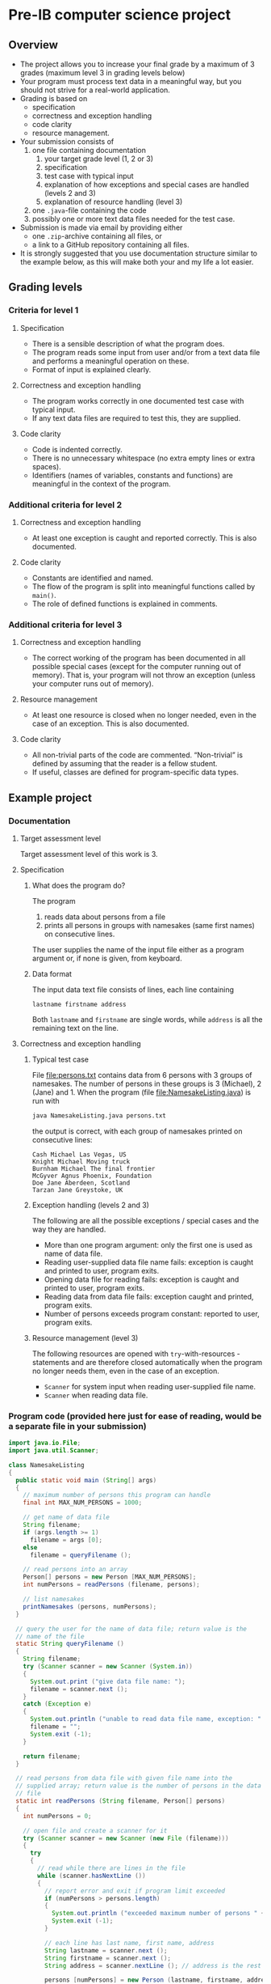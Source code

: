 * Pre-IB computer science project
** Overview
   - The project allows you to increase your final grade by a maximum
     of 3 grades (maximum level 3 in grading levels below)
   - Your program must process text data in a meaningful way, but you
     should not strive for a real-world application.
   - Grading is based on
     - specification
     - correctness and exception handling
     - code clarity
     - resource management.
   - Your submission consists of
     1. one file containing documentation
        1. your target grade level (1, 2 or 3)
        2. specification
        3. test case with typical input
        4. explanation of how exceptions and special cases are handled
           (levels 2 and 3)
        5. explanation of resource handling (level 3)
     2. one ~.java~-file containing the code
     3. possibly one or more text data files needed for the test case.
   - Submission is made via email by providing either
     - one ~.zip~-archive containing all files, or
     - a link to a GitHub repository containing all files.
   - It is strongly suggested that you use documentation structure
     similar to the example below, as this will make both your and my
     life a lot easier.
** Grading levels
*** Criteria for level 1
**** Specification
     - There is a sensible description of what the program does.
     - The program reads some input from user and/or from a text data
       file and performs a meaningful operation on these.
     - Format of input is explained clearly.
**** Correctness and exception handling
     - The program works correctly in one documented test case with
       typical input.
     - If any text data files are required to test this, they are
       supplied.
**** Code clarity
     - Code is indented correctly.
     - There is no unnecessary whitespace (no extra empty lines or
       extra spaces).
     - Identifiers (names of variables, constants and functions) are
       meaningful in the context of the program.
*** Additional criteria for level 2
**** Correctness and exception handling
     - At least one exception is caught and reported correctly.  This
       is also documented.
**** Code clarity
     - Constants are identified and named.
     - The flow of the program is split into meaningful functions
       called by ~main()~.
     - The role of defined functions is explained in comments.
*** Additional criteria for level 3
**** Correctness and exception handling
     - The correct working of the program has been documented in all
       possible special cases (except for the computer running out of
       memory). That is, your program will not throw an exception
       (unless your computer runs out of memory).
**** Resource management
     - At least one resource is closed when no longer needed, even in
       the case of an exception. This is also documented.
**** Code clarity
     - All non-trivial parts of the code are
       commented. \ldquo{}Non-trivial\rdquo is defined by assuming
       that the reader is a fellow student.
     - If useful, classes are defined for program-specific data types.
** Example project
*** Documentation
**** Target assessment level
     Target assessment level of this work is 3.
**** Specification
***** What does the program do?
      The program
      1. reads data about persons from a file
      2. prints all persons in groups with namesakes (same first
         names) on consecutive lines.
      The user supplies the name of the input file either as a program
      argument or, if none is given, from keyboard.

***** Data format
       The input data text file consists of lines, each line
       containing
       #+begin_center
       =lastname firstname address=
       #+end_center
       Both ~lastname~ and ~firstname~ are single words, while
       ~address~ is all the remaining text on the line.
**** Correctness and exception handling
***** Typical test case
      File [[file:persons.txt]] contains data from 6 persons with 3 groups
      of namesakes. The number of persons in these groups is 3
      (Michael), 2 (Jane) and 1. When the program (file
      [[file:NamesakeListing.java]]) is run with
      #+name: run-application
      #+begin_src sh :exports both :cache no :results output verbatim
      java NamesakeListing.java persons.txt
      #+end_src

      the output is correct, with each group of namesakes printed on
      consecutive lines:

      #+RESULTS: run-application
      : Cash Michael Las Vegas, US
      : Knight Michael Moving truck
      : Burnham Michael The final frontier
      : McGyver Agnus Phoenix, Foundation
      : Doe Jane Aberdeen, Scotland
      : Tarzan Jane Greystoke, UK

***** Exception handling (levels 2 and 3)
      The following are all the possible exceptions / special cases
      and the way they are handled.
      - More than one program argument: only the first one is used as
        name of data file.
      - Reading user-supplied data file name fails: exception is
        caught and printed to user, program exits.
      - Opening data file for reading fails: exception is caught and
        printed to user, program exits.
      - Reading data from data file fails: exception caught and
        printed, program exits.
      - Number of persons exceeds program constant: reported to user,
        program exits.

***** Resource management (level 3)
      The following resources are opened with ~try~-with-resources
      -statements and are therefore closed automatically when the
      program no longer needs them, even in the case of an exception.
      - ~Scanner~ for system input when reading user-supplied file
        name.
      - ~Scanner~ when reading data file.

*** Program code (provided here just for ease of reading, would be a separate file in your submission)
    #+begin_src java :exports code :tangle NamesakeListing.java
      import java.io.File;
      import java.util.Scanner;

      class NamesakeListing
      {
        public static void main (String[] args)
        {
          // maximum number of persons this program can handle
          final int MAX_NUM_PERSONS = 1000;

          // get name of data file
          String filename;
          if (args.length >= 1)
            filename = args [0];
          else
            filename = queryFilename ();

          // read persons into an array
          Person[] persons = new Person [MAX_NUM_PERSONS];
          int numPersons = readPersons (filename, persons);

          // list namesakes
          printNamesakes (persons, numPersons);
        }

        // query the user for the name of data file; return value is the
        // name of the file
        static String queryFilename ()
        {
          String filename;
          try (Scanner scanner = new Scanner (System.in))
          {
            System.out.print ("give data file name: ");
            filename = scanner.next ();
          }
          catch (Exception e)
          {
            System.out.println ("unable to read data file name, exception: " + e);
            filename = "";
            System.exit (-1);
          }

          return filename;
        }

        // read persons from data file with given file name into the
        // supplied array; return value is the number of persons in the data
        // file
        static int readPersons (String filename, Person[] persons)
        {
          int numPersons = 0;

          // open file and create a scanner for it
          try (Scanner scanner = new Scanner (new File (filename)))
          {
            try
            {
              // read while there are lines in the file
              while (scanner.hasNextLine ())
              {
                // report error and exit if program limit exceeded
                if (numPersons > persons.length)
                {
                  System.out.println ("exceeded maximum number of persons " + persons.length);
                  System.exit (-1);
                }

                // each line has last name, first name, address
                String lastname = scanner.next ();
                String firstname = scanner.next ();
                String address = scanner.nextLine (); // address is the rest of the line

                persons [numPersons] = new Person (lastname, firstname, address);
                numPersons = numPersons + 1;
              }
            }
            catch (Exception e)
            {
              System.out.println ("unable to read person data, exception " + e);
              System.exit (-1);
            }
          }
          catch (Exception e)
          {
            System.out.println ("unable to open file " + filename + " for reading, exception : " + e);
            System.exit (-1);
          }

          return numPersons;
        }

        // print the persons as groups of namesakes
        static void printNamesakes (Person[] persons, int numPersons)
        {
          // go through the persons
          for (int personInd = 0; personInd < numPersons; personInd = personInd + 1)
          {
            Person person = persons [personInd];

            // if the person has not been printed yet, print the person and
            // the possible namesakes
            if (person != null)
            {
              System.out.println (person);

              // go through namesake candidates, starting from the next
              // person
              for (int candInd = personInd + 1; candInd < numPersons; candInd = candInd + 1)
              {
                Person candidate = persons [candInd];
                if (candidate != null && person.isNamesake (candidate))
                {
                  System.out.println (candidate);
                  persons [candInd] = null; // set to null, since the person has been printed
                }
              }
            }
          } 
        }
      }


      // class containing information of person and helpful methods
      class Person
      {
        public Person (String lastname, String firstname, String address)
        {
          this.lastname = lastname;
          this.firstname = firstname;
          this.address = address;
        }

        // method for testing whether another person is a namesake
        public boolean isNamesake (Person person)
        {
          return firstname.equals (person.firstname);
        }

        public String toString ()
        {
          // note that address always contains a space at its beginning, so
          // none needs to be added between firstname and address
          return lastname + " " + firstname + address;
        }

        public String firstname, lastname, address; // member variables
      }

    #+end_src
